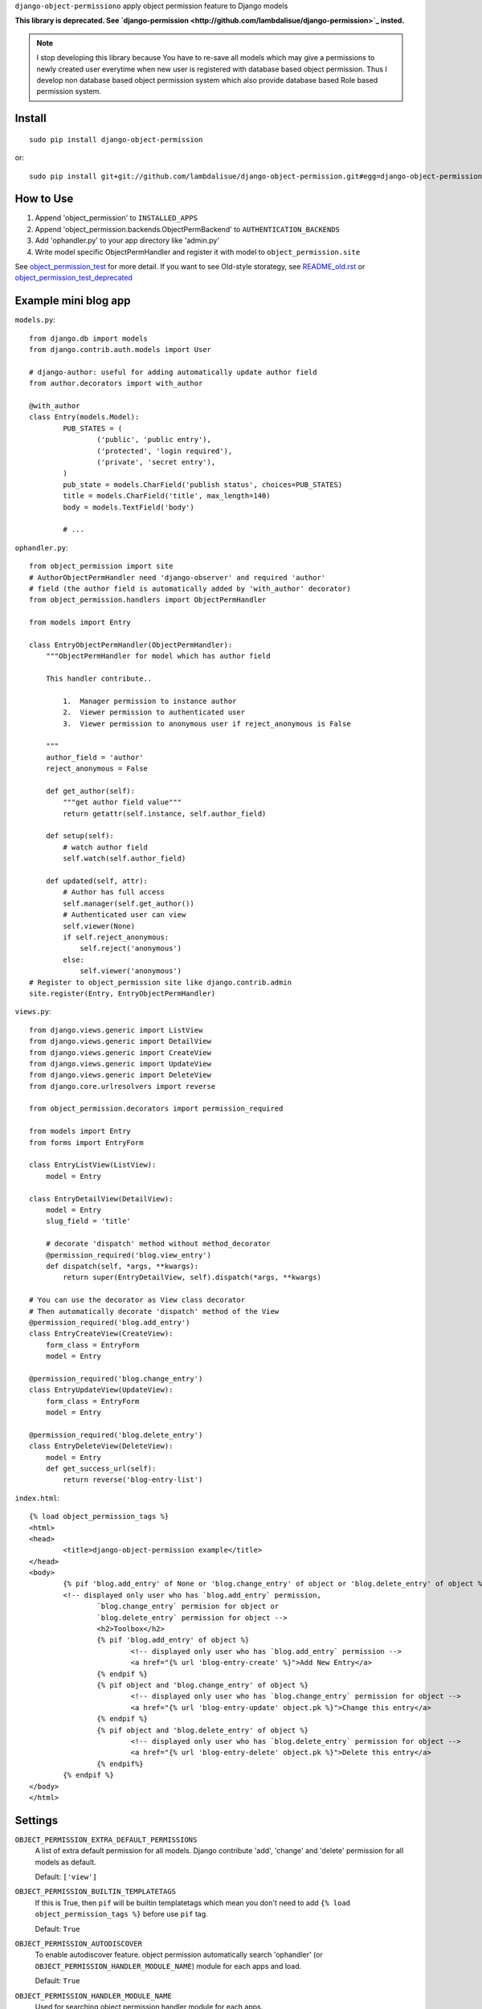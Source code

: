 ``django-object-permissiono`` apply object permission feature to Django models

**This library is deprecated. See `django-permission <http://github.com/lambdalisue/django-permission>`_ insted.**

.. Note::
   I stop developing this library because You have to re-save all models which may give a permissions to newly created user
   everytime when new user is registered with database based object permission. Thus I develop non database based object
   permission system which also provide database based Role based permission system.

Install
===========================================
::

	sudo pip install django-object-permission

or::

    sudo pip install git+git://github.com/lambdalisue/django-object-permission.git#egg=django-object-permission


How to Use
==========================================

1.  Append 'object_permission' to ``INSTALLED_APPS``

2.  Append 'object_permission.backends.ObjectPermBackend' to ``AUTHENTICATION_BACKENDS``

3.  Add 'ophandler.py' to your app directory like 'admin.py'

4.  Write model specific ObjectPermHandler and register it with model to ``object_permission.site``

See `object_permission_test <https://github.com/lambdalisue/django-object-permission/tree/master/object_permission_test/>`_
for more detail. If you want to see Old-style storategy, see `README_old.rst <https://github.com/lambdalisue/django-object-permission/tree/master/README_old.rst>`_ or
`object_permission_test_deprecated <https://github.com/lambdalisue/django-object-permission/tree/master/object_permission_test_deprecated/>`_

Example mini blog app
=========================================

``models.py``::
	
	from django.db import models
	from django.contrib.auth.models import User

	# django-author: useful for adding automatically update author field
	from author.decorators import with_author
	
	@with_author
	class Entry(models.Model):
		PUB_STATES = (
			('public', 'public entry'),
			('protected', 'login required'),
			('private', 'secret entry'),
		)
		pub_state = models.CharField('publish status', choices=PUB_STATES)
		title = models.CharField('title', max_length=140)
		body = models.TextField('body')

		# ...

``ophandler.py``::

    from object_permission import site
    # AuthorObjectPermHandler need 'django-observer' and required 'author'
    # field (the author field is automatically added by 'with_author' decorator)
    from object_permission.handlers import ObjectPermHandler

    from models import Entry

    class EntryObjectPermHandler(ObjectPermHandler):
        """ObjectPermHandler for model which has author field

        This handler contribute..

            1.  Manager permission to instance author
            2.  Viewer permission to authenticated user
            3.  Viewer permission to anonymous user if reject_anonymous is False

        """
        author_field = 'author'
        reject_anonymous = False

        def get_author(self):
            """get author field value"""
            return getattr(self.instance, self.author_field)

        def setup(self):
            # watch author field
            self.watch(self.author_field)

        def updated(self, attr):
            # Author has full access
            self.manager(self.get_author())
            # Authenticated user can view
            self.viewer(None)
            if self.reject_anonymous:
                self.reject('anonymous')
            else:
                self.viewer('anonymous')
    # Register to object_permission site like django.contrib.admin
    site.register(Entry, EntryObjectPermHandler)
    
``views.py``::

    from django.views.generic import ListView
    from django.views.generic import DetailView
    from django.views.generic import CreateView
    from django.views.generic import UpdateView
    from django.views.generic import DeleteView
    from django.core.urlresolvers import reverse

    from object_permission.decorators import permission_required

    from models import Entry
    from forms import EntryForm

    class EntryListView(ListView):
        model = Entry

    class EntryDetailView(DetailView):
        model = Entry
        slug_field = 'title'

        # decorate 'dispatch' method without method_decorator
        @permission_required('blog.view_entry')
        def dispatch(self, *args, **kwargs):
            return super(EntryDetailView, self).dispatch(*args, **kwargs)

    # You can use the decorator as View class decorator
    # Then automatically decorate 'dispatch' method of the View
    @permission_required('blog.add_entry')
    class EntryCreateView(CreateView):
        form_class = EntryForm
        model = Entry

    @permission_required('blog.change_entry')
    class EntryUpdateView(UpdateView):
        form_class = EntryForm
        model = Entry

    @permission_required('blog.delete_entry')
    class EntryDeleteView(DeleteView):
        model = Entry
        def get_success_url(self):
            return reverse('blog-entry-list')

``index.html``::

	{% load object_permission_tags %}
	<html>
	<head>
		<title>django-object-permission example</title>
	</head>
	<body>
		{% pif 'blog.add_entry' of None or 'blog.change_entry' of object or 'blog.delete_entry' of object %}
		<!-- displayed only user who has `blog.add_entry` permission, 
			`blog.change_entry` permision for object or
			`blog.delete_entry` permission for object -->
			<h2>Toolbox</h2>
			{% pif 'blog.add_entry' of object %}
				<!-- displayed only user who has `blog.add_entry` permission -->
				<a href="{% url 'blog-entry-create' %}">Add New Entry</a>
			{% endpif %}
			{% pif object and 'blog.change_entry' of object %}
				<!-- displayed only user who has `blog.change_entry` permission for object -->
				<a href="{% url 'blog-entry-update' object.pk %}">Change this entry</a>
			{% endpif %}
			{% pif object and 'blog.delete_entry' of object %}
				<!-- displayed only user who has `blog.delete_entry` permission for object -->
				<a href="{% url 'blog-entry-delete' object.pk %}">Delete this entry</a>
			{% endpif%}
		{% endpif %}
	</body>
	</html>

Settings
=========================================
``OBJECT_PERMISSION_EXTRA_DEFAULT_PERMISSIONS``
    A list of extra default permission for all models. Django contribute
    'add', 'change' and 'delete' permission for all models as default.

    Default: ``['view']``

``OBJECT_PERMISSION_BUILTIN_TEMPLATETAGS``
    If this is True, then ``pif`` will be builtin templatetags which mean you don't
    need to add ``{% load object_permission_tags %}`` before use ``pif`` tag.

    Default: ``True``

``OBJECT_PERMISSION_AUTODISCOVER``
    To enable autodiscover feature. object permission automatically search 'ophandler'
    (or ``OBJECT_PERMISSION_HANDLER_MODULE_NAME``) module for each apps and load.

    Default: ``True``

``OBJECT_PERMISSION_HANDLER_MODULE_NAME``
    Used for searching object permission handler module for each apps.

    Default: ``'ophandler'``

``OBJECT_PERMISSION_DEPRECATED``
    If this is True then all deprecated feature is loaded. You should not turnd on
    this unless your project is too large to do refactaring because deprecated feature 
    is no longer supported and limited.

    will removed in version 0.5

``OBJECT_PERMISSION_MODIFY_FUNCTION`` (deprecated)
    set the name of function when object is saved for modify object permission for the object.
    the default value is ``modify_object_permission``

``OBJECT_PERMISSION_MODIFY_M2M_FUNCTION`` (deprecated)
    set the name of function when object's ManyToMany relation is updated for modify object permission
    for the object. the default value is ``modify_object_permission_m2m``
